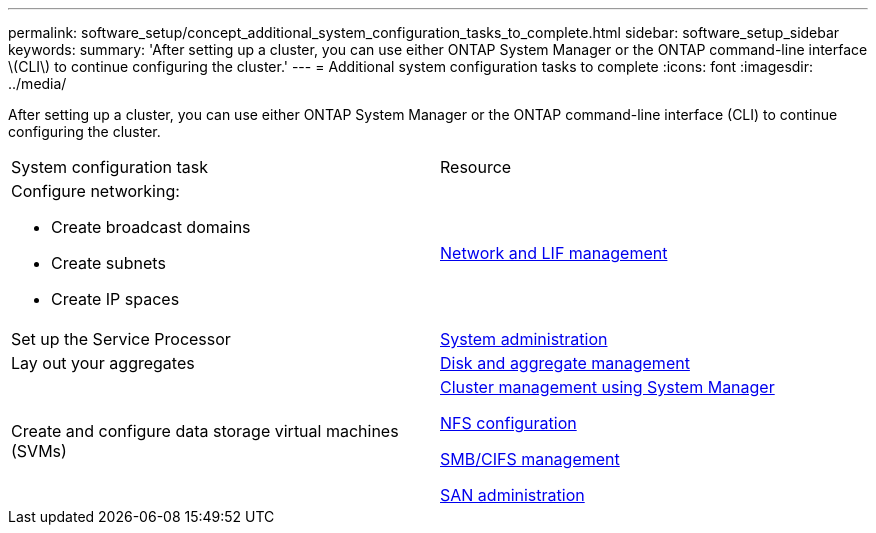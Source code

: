 ---
permalink: software_setup/concept_additional_system_configuration_tasks_to_complete.html
sidebar: software_setup_sidebar
keywords:
summary: 'After setting up a cluster, you can use either ONTAP System Manager or the ONTAP command-line interface \(CLI\) to continue configuring the cluster.'
---
= Additional system configuration tasks to complete
:icons: font
:imagesdir: ../media/

[.lead]
After setting up a cluster, you can use either ONTAP System Manager or the ONTAP command-line interface (CLI) to continue configuring the cluster.

|===
| System configuration task| Resource
a|
Configure networking:

* Create broadcast domains
* Create subnets
* Create IP spaces

a|
https://docs.netapp.com/ontap-9/topic/com.netapp.doc.dot-cm-nmg/home.html[Network and LIF management]

a|
Set up the Service Processor
a|
https://docs.netapp.com/ontap-9/topic/com.netapp.doc.dot-cm-sag/home.html[System administration]

a|
Lay out your aggregates
a|
https://docs.netapp.com/ontap-9/topic/com.netapp.doc.dot-cm-psmg/home.html[Disk and aggregate management]

a|
Create and configure data storage virtual machines (SVMs)
a|
https://docs.netapp.com/ontap-9/topic/com.netapp.doc.onc-sm-help/GUID-DF04A607-30B0-4B98-99C8-CB065C64E670.html[Cluster management using System Manager]

https://docs.netapp.com/ontap-9/topic/com.netapp.doc.pow-nfs-cg/home.html[NFS configuration]

http://docs.netapp.com/ontap-9/topic/com.netapp.doc.cdot-famg-cifs/home.html[SMB/CIFS management]

https://docs.netapp.com/ontap-9/topic/com.netapp.doc.dot-cm-sanag/home.html[SAN administration]

|===
